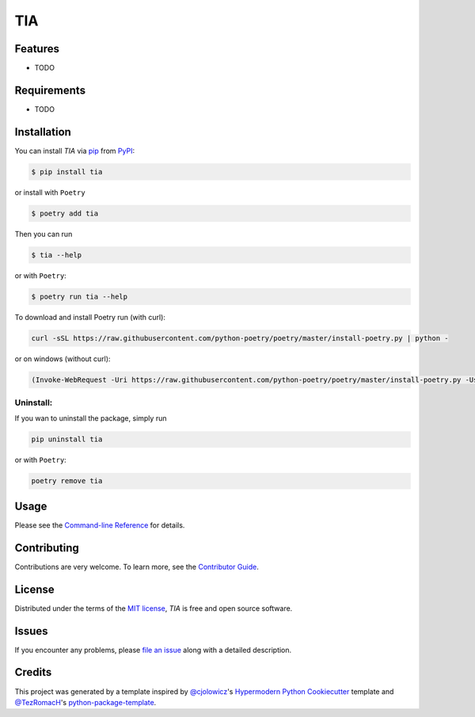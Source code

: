 TIA
===

|PyPI| |Status| |Python Version| |License|

|Read the Docs| |Tests| |Codecov|

|pre-commit| |Black|

.. |PyPI| image:: https://img.shields.io/pypi/v/tia.svg
   :target: https://pypi.org/project/tia/
   :alt: PyPI
.. |Status| image:: https://img.shields.io/pypi/status/tia.svg
   :target: https://pypi.org/project/tia/
   :alt: Status
.. |Python Version| image:: https://img.shields.io/pypi/pyversions/tia
   :target: https://pypi.org/project/tia
   :alt: Python Version
.. |License| image:: https://img.shields.io/pypi/l/tia
   :target: https://opensource.org/licenses/MIT
   :alt: License
.. |Read the Docs| image:: https://img.shields.io/readthedocs/tia/latest.svg?label=Read%20the%20Docs
   :target: https://tia.readthedocs.io/
   :alt: Read the documentation at https://tia.readthedocs.io/
.. |Tests| image:: https://github.com/NicDom/tia/workflows/Tests/badge.svg
   :target: https://github.com/NicDom/tia/actions?workflow=Tests
   :alt: Tests
.. |Codecov| image:: https://codecov.io/gh/NicDom/tia/branch/main/graph/badge.svg
   :target: https://codecov.io/gh/NicDom/tia
   :alt: Codecov
.. |pre-commit| image:: https://img.shields.io/badge/pre--commit-enabled-brightgreen?logo=pre-commit&logoColor=white
   :target: https://github.com/pre-commit/pre-commit
   :alt: pre-commit
.. |Black| image:: https://img.shields.io/badge/code%20style-black-000000.svg
   :target: https://github.com/psf/black
   :alt: Black


Features
--------

* TODO


Requirements
------------

* TODO


Installation
------------

You can install *TIA* via pip_ from PyPI_:

.. code:: console

   $ pip install tia

or install with ``Poetry``

.. code:: console

   $ poetry add tia

Then you can run

.. code:: console

   $ tia --help

or with ``Poetry``:

.. code:: console

   $ poetry run tia --help


.. raw:: html

   <details>
   <summary>Installing Poetry</summary>
   <p>

To download and install Poetry run (with curl):

.. code:: console

   curl -sSL https://raw.githubusercontent.com/python-poetry/poetry/master/install-poetry.py | python -

or on windows (without curl):

.. code:: console

   (Invoke-WebRequest -Uri https://raw.githubusercontent.com/python-poetry/poetry/master/install-poetry.py -UseBasicParsing).Content | python -

.. raw:: html

   </p>
   </details>

Uninstall:
~~~~~~~~~~

If you wan to uninstall the package, simply run

.. code:: console

   pip uninstall tia

or with ``Poetry``:

.. code:: console

   poetry remove tia


Usage
-----

Please see the `Command-line Reference <Usage_>`_ for details.


Contributing
------------

Contributions are very welcome.
To learn more, see the `Contributor Guide`_.


License
-------

Distributed under the terms of the `MIT license`_,
*TIA* is free and open source software.


Issues
------

If you encounter any problems,
please `file an issue`_ along with a detailed description.


Credits
-------

This project was generated by a template inspired by `@cjolowicz`_'s `Hypermodern Python Cookiecutter`_ template and  `@TezRomacH`_'s `python-package-template`_.

.. _@cjolowicz: https://github.com/cjolowicz
.. _Cookiecutter: https://github.com/audreyr/cookiecutter.
.. _python-package-template: https://github.com/TezRomacH/python-package-template
.. _@TezRomacH: https://github.com/TezRomacH
.. _MIT license: https://opensource.org/licenses/MIT
.. _PyPI: https://pypi.org/
.. _Hypermodern Python Cookiecutter: https://github.com/cjolowicz/cookiecutter-hypermodern-python
.. _file an issue: https://github.com/NicDom/tia/issues
.. _pip: https://pip.pypa.io/
.. github-only
.. _Contributor Guide: CONTRIBUTING.rst
.. _Usage: https://tia.readthedocs.io/en/latest/usage.html
